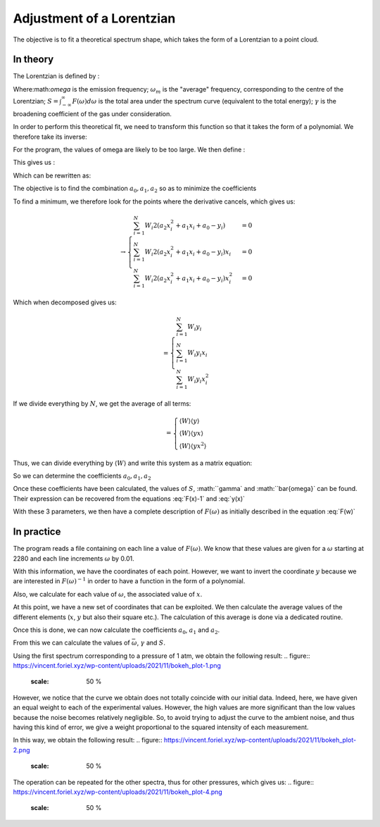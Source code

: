******************************
Adjustment of a Lorentzian
******************************

The objective is to fit a theoretical spectrum shape, which takes the form of a Lorentzian to a point cloud.

In theory
==========

The Lorentzian is defined by :

.. math::
    :label: F(w)

    F(\omega) = \frac{S}{\pi} * \frac{\gamma}{(\omega-\omega_m)^2 + \gamma^2}

Where:math:`\omega` is the emission frequency; :math:`\omega_m` is the "average" frequency, corresponding to the centre of the Lorentzian; :math:`S = \int_{-\infty}^{\infty} F(\omega) d\omega` is the total area under the spectrum curve (equivalent to the total energy); :math:`\gamma` is the broadening coefficient of the gas under consideration.

In order to perform this theoretical fit, we need to transform this function so that it takes the form of a polynomial. We therefore take its inverse:

.. math::
    :label: F(w)-1

    F(\omega)^{-1} &= \frac{\pi}{S} \frac{(\omega-\omega_m)^2 + \gamma^2}{\gamma}

    & = \frac{\pi}{S\gamma}\omega^2 - \frac{2\pi\omega_m}{S\gamma}\omega + \frac{\pi(\omega_m^2 + \gamma^2)}{S\gamma}

For the program, the values of omega are likely to be too large. We then define :

.. math::
    :label: x

    x &= \frac{\omega - \bar{\omega}}{\sqrt{\overline{\omega^2} - \bar{\omega}^2}}

    & \equiv \frac{\omega - \bar{\omega}}{\sigma}
    
This gives us :

.. math::
    :label: F(x)-1

    F(\omega)^{-1} = \frac{\pi\gamma^2}{S\gamma}x^2 + \frac{2\pi\sigma}{S\gamma}(\bar{\omega}-\omega_m)x + \frac{\pi}{S\gamma}(\gamma^2 + (\bar{\omega} - \omega_m)^2)

Which can be rewritten as:

.. math::
    :label: y(x)
    
    F(\omega)^{-1} = a_2x^2 + a_1x + a_0

The objective is to find the combination :math:`{a_0, a_1, a_2}` so as to minimize the coefficients

.. math::
    :label: E

    E(a_0,a_1,a_2) = \sum_{i=1}^{N} W_i (a_2 x_i^2 + a_1 x_i + a_0 - y_i)^2

To find a minimum, we therefore look for the points where the derivative cancels, which gives us:

.. math::
    :label: E'=0

    \begin{cases}
        E_{a_0}' &= 0 \\
        E_{a_1}' &= 0 \\
        E_{a_2}' &= 0
    \end{cases}

.. math::
    \rightarrow
    \begin{cases}
        \sum_{i=1}^N W_i 2(a_2 x_i^2 + a_1 x_i + a_0 - y_i) &= 0 \\
        \sum_{i=1}^N W_i 2(a_2 x_i^2 + a_1 x_i + a_0 - y_i) x_i &= 0 \\
        \sum_{i=1}^N W_i 2(a_2 x_i^2 + a_1 x_i + a_0 - y_i) x_i^2 &= 0
    \end{cases}


Which when decomposed gives us:

.. math::
    :label: sums
    
    \begin{cases}
        a_2 \sum_{i=1}^N W_i x_i^2 + a_1 \sum_{i=1}^N W_i x_i + a_0 \sum_{i=1}^N W_i \\
        a_2 \sum_{i=1}^N W_i x_i^3 + a_1 \sum_{i=1}^N W_i x_i^2 + a_0 \sum_{i=1}^N W_i x_i \\
        a_2 \sum_{i=1}^N W_i x_i^4 + a_1 \sum_{i=1}^N W_i x_i^3 + a_0 \sum_{i=1}^N W_i x_i^2
    \end{cases}

.. math::
    
    =
    \begin{cases}
        \sum_{i=1}^N W_i y_i \\
        \sum_{i=1}^N W_i y_i x_i \\
        \sum_{i=1}^N W_i y_i x_i^2
    \end{cases}


If we divide everything by :math:`N`, we get the average of all terms:

.. math::
    :label: system

    \begin{cases}
        a_2 \langle W \rangle \langle x^2 \rangle &+ a_1 \langle W \rangle \langle x \rangle   &+ a_0 \langle W \rangle \\
        a_2 \langle W \rangle \langle x^3 \rangle &+ a_1 \langle W \rangle \langle x^2 \rangle &+ a_0 \langle W \rangle \langle x \rangle \\
        a_2 \langle W \rangle \langle x^4 \rangle &+ a_1 \langle W \rangle \langle x^3 \rangle &+ a_0 \langle W \rangle \langle x^2 \rangle
    \end{cases}

.. math::

    =
    \begin{cases}
        \langle W \rangle \langle y \rangle \\
        \langle W \rangle \langle y x \rangle \\
        \langle W \rangle \langle y x^2 \rangle
    \end{cases}

Thus, we can divide everything by :math:`\langle W \rangle` and write this system as a matrix equation:

.. math::
    :label: matrix

    \begin{pmatrix}
        1     & \langle x \rangle   & \langle x^2 \rangle \\
        \langle x \rangle   & \langle x^2 \rangle & \langle x^3 \rangle \\
        \langle x^2 \rangle & \langle x^3 \rangle & \langle x^4 \rangle 
    \end{pmatrix}.
    \begin{pmatrix}
        a_0 \\
        a_1 \\
        a_2
    \end{pmatrix}=
    \begin{pmatrix}
        \langle y \rangle \\
        \langle y x \rangle \\
        \langle y x^2 \rangle
    \end{pmatrix}


So we can determine the coefficients :math:`a_0, a_1, a_2`

.. math::
    :label: a0

    a_0 = \frac{
    \begin{vmatrix}
        \langle y \rangle    & \langle x \rangle   & \langle x^2 \rangle \\
        \langle yx \rangle   & \langle x^2 \rangle & \langle x^3 \rangle \\
        \langle yx^2 \rangle & \langle x^3 \rangle & \langle x^4 \rangle 
    \end{vmatrix}
    }{
    \begin{vmatrix}
        1     & \langle x \rangle   & \langle x^2 \rangle \\
        \langle x \rangle   & \langle x^2 \rangle & \langle x^3 \rangle \\
        \langle x^2 \rangle & \langle x^3 \rangle & \langle x^4 \rangle 
    \end{vmatrix}
    }

.. math::
    :label: a1

    a_1 &= \frac{
    \begin{vmatrix}
        \langle 1 \rangle    & \langle y \rangle    & \langle x^2 \rangle \\
        \langle x \rangle    & \langle yx \rangle   & \langle x^3 \rangle \\
        \langle x^2 \rangle  & \langle yx^2 \rangle & \langle x^4 \rangle 
    \end{vmatrix}
    }{
    \begin{vmatrix}
        1     & \langle x \rangle   & \langle x^2 \rangle \\
        \langle x \rangle   & \langle x^2 \rangle & \langle x^3 \rangle \\
        \langle x^2 \rangle & \langle x^3 \rangle & \langle x^4 \rangle 
    \end{vmatrix}
    }

.. math::
    :label: a2

    a_2 &= \frac{
    \begin{vmatrix}
        \langle 1 \rangle    & \langle x \rangle   & \langle y \rangle    \\
        \langle x \rangle    & \langle x^2 \rangle & \langle yx \rangle   \\
        \langle x^2 \rangle  & \langle x^3 \rangle & \langle yx^2 \rangle 
    \end{vmatrix}
    }{
    \begin{vmatrix}
        1     & \langle x \rangle   & \langle x^2 \rangle \\
        \langle x \rangle   & \langle x^2 \rangle & \langle x^3 \rangle \\
        \langle x^2 \rangle & \langle x^3 \rangle & \langle x^4 \rangle
    \end{vmatrix}
    }

Once these coefficients have been calculated, the values of :math:`S`, :math:``gamma` and :math:``bar{\omega}` can be found. Their expression can be recovered from the equations :eq:`F(x)-1` and :eq:`y(x)`

.. math::
    :label: wm

    \bar{\omega} = \langle w \rangle - \sigma \frac{a_1}{2 a_2}

.. math::
    :label: gamma

    \gamma = \sigma \sqrt{\frac{a_0}{a_2} - \frac{a_1^2}{4 a_2^2}}

.. math::
    :label: S

    S = \frac{pi \sigma}{\sqrt{a_0 a_2} - \frac{a_1^2}{4}}

With these 3 parameters, we then have a complete description of :math:`F(\omega)` as initially described in the equation :eq:`F(w)`

In practice
===========

The program reads a file containing on each line a value of :math:`F(\omega)`. We know that these values are given for a :math:`\omega` starting at 2280 and each line increments :math:`\omega` by 0.01.

With this information, we have the coordinates of each point. However, we want to invert the coordinate :math:`y` because we are interested in :math:`F(\omega)^{-1}` in order to have a function in the form of a polynomial.

Also, we calculate for each value of :math:`\omega`, the associated value of :math:`x`.

At this point, we have a new set of coordinates that can be exploited. We then calculate the average values of the different elements (:math:`x`, :math:`y` but also their square etc.). The calculation of this average is done via a dedicated routine.

Once this is done, we can now calculate the coefficients :math:`a_0`, :math:`a_1` and :math:`a_2`. 

From this we can calculate the values of :math:`\bar{\omega}`, :math:`\gamma` and :math:`S`.

Using the first spectrum corresponding to a pressure of 1 atm, we obtain the following result:
.. figure:: https://vincent.foriel.xyz/wp-content/uploads/2021/11/bokeh_plot-1.png
    :scale: 50 %

However, we notice that the curve we obtain does not totally coincide with our initial data. Indeed, here, we have given an equal weight to each of the experimental values. However, the high values are more significant than the low values because the noise becomes relatively negligible. So, to avoid trying to adjust the curve to the ambient noise, and thus having this kind of error, we give a weight proportional to the squared intensity of each measurement.

In this way, we obtain the following result:
.. figure:: https://vincent.foriel.xyz/wp-content/uploads/2021/11/bokeh_plot-2.png
    :scale: 50 %

The operation can be repeated for the other spectra, thus for other pressures, which gives us:
.. figure:: https://vincent.foriel.xyz/wp-content/uploads/2021/11/bokeh_plot-4.png
    :scale: 50 %
